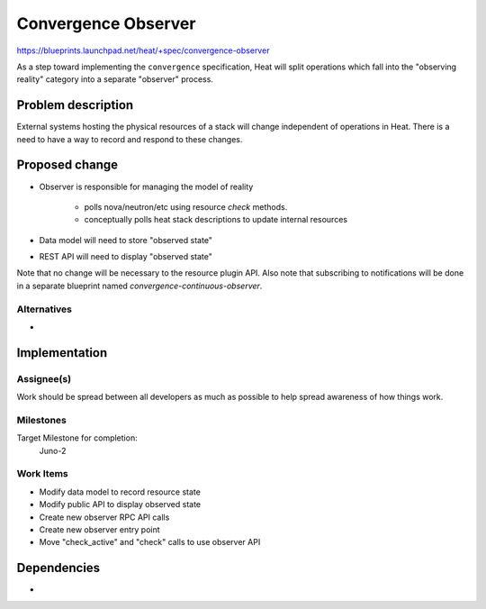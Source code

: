 ..
 This work is licensed under a Creative Commons Attribution 3.0 Unported
 License.

 http://creativecommons.org/licenses/by/3.0/legalcode

======================
 Convergence Observer
======================

https://blueprints.launchpad.net/heat/+spec/convergence-observer

As a step toward implementing the ``convergence`` specification, Heat
will split operations which fall into the "observing reality" category
into a separate "observer" process.

Problem description
===================

External systems hosting the physical resources of a stack will change
independent of operations in Heat. There is a need to have a way to record
and respond to these changes.

Proposed change
===============

* Observer is responsible for managing the model of reality

    * polls nova/neutron/etc using resource `check` methods.

    * conceptually polls heat stack descriptions to update internal resources

* Data model will need to store "observed state"

* REST API will need to display "observed state"

Note that no change will be necessary to the resource plugin API. Also
note that subscribing to notifications will be done in a separate
blueprint named `convergence-continuous-observer`.

Alternatives
------------

-

Implementation
==============

Assignee(s)
-----------

Work should be spread between all developers as much as possible to help
spread awareness of how things work.

Milestones
----------

Target Milestone for completion:
  Juno-2

Work Items
----------

* Modify data model to record resource state
* Modify public API to display observed state
* Create new observer RPC API calls
* Create new observer entry point
* Move "check_active" and "check" calls to use observer API

Dependencies
============

-
